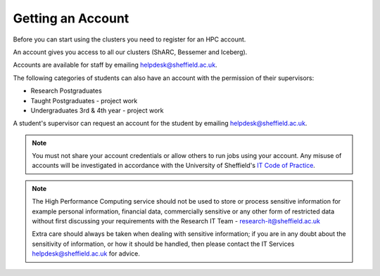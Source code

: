 .. _accounts:

Getting an Account
==================

Before you can start using the clusters you need to register for an HPC account.

An account gives you access to all our clusters (ShARC, Bessemer and Iceberg).

Accounts are available for staff by emailing `helpdesk@sheffield.ac.uk <helpdesk@sheffield.ac.uk>`_.

The following categories of students can also have an account with
the permission of their supervisors:

* Research Postgraduates
* Taught Postgraduates - project work
* Undergraduates 3rd & 4th year  - project work

A student's supervisor can request an account for the student by emailing
`helpdesk@sheffield.ac.uk <helpdesk@sheffield.ac.uk>`_.

.. note::

   You must not share your account credentials or allow others to run jobs using your account. 
   Any misuse of accounts will be investigated in accordance with 
   the University of Sheffield's `IT Code of Practice <https://www.sheffield.ac.uk/it-services/codeofpractice/core>`__.

.. note::

   The High Performance Computing service should not be used to store or process sensitive information for 
   example personal information, financial data, commercially sensitive or any other form of restricted data 
   without first discussing your requirements with the Research IT Team - research-it@sheffield.ac.uk 

   Extra care should always be taken when dealing with sensitive information; if you are in any doubt about 
   the sensitivity of information, or how it should be handled, then please contact the IT Services 
   `helpdesk@sheffield.ac.uk <helpdesk@sheffield.ac.uk>`_ for advice.
